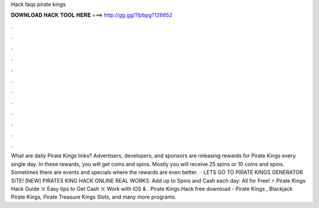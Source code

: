 Hack faqs pirate kings

𝐃𝐎𝐖𝐍𝐋𝐎𝐀𝐃 𝐇𝐀𝐂𝐊 𝐓𝐎𝐎𝐋 𝐇𝐄𝐑𝐄 ===> http://gg.gg/11pbpg?126652

.

.

.

.

.

.

.

.

.

.

.

.

What are daily Pirate Kings links? Advertisers, developers, and sponsors are releasing rewards for Pirate Kings every single day. In these rewards, you will get coins and spins. Mostly you will receive 25 spins or 10 coins and spins. Sometimes there are events and specials where the rewards are even better.  · LETS GO TO PIRATE KINGS GENERATOR SITE! [NEW] PIRATES KING HACK ONLINE REAL WORKS:  Add up to Spins and Cash each day:  All for Free! ⚡ Pirate Kings Hack Guide ☠️ Easy tips to Get Cash ☠️ Work with iOS & . Pirate Kings Hack free download - Pirate Kings , Blackjack Pirate Kings, Pirate Treasure Kings Slots, and many more programs.